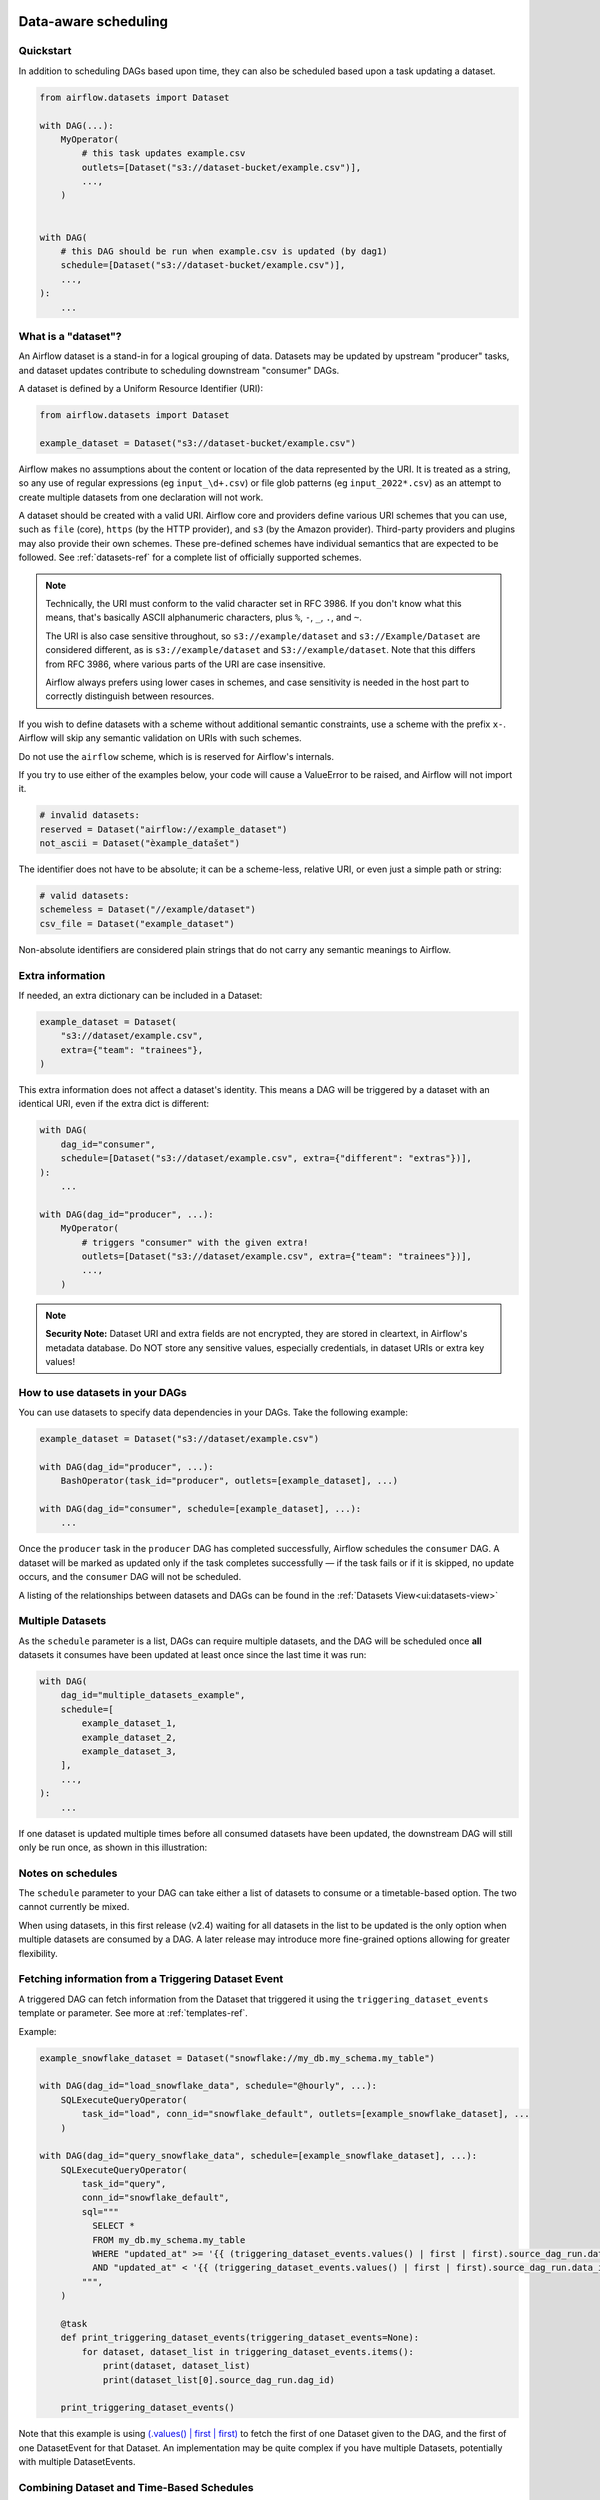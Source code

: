 .. Licensed to the Apache Software Foundation (ASF) under one
    or more contributor license agreements.  See the NOTICE file
    distributed with this work for additional information
    regarding copyright ownership.  The ASF licenses this file
    to you under the Apache License, Version 2.0 (the
    "License"); you may not use this file except in compliance
    with the License.  You may obtain a copy of the License at

 ..   http://www.apache.org/licenses/LICENSE-2.0

 .. Unless required by applicable law or agreed to in writing,
    software distributed under the License is distributed on an
    "AS IS" BASIS, WITHOUT WARRANTIES OR CONDITIONS OF ANY
    KIND, either express or implied.  See the License for the
    specific language governing permissions and limitations
    under the License.

Data-aware scheduling
=====================

.. versionadded:: 2.4

Quickstart
----------

In addition to scheduling DAGs based upon time, they can also be scheduled based upon a task updating a dataset.

.. code-block:: python

    from airflow.datasets import Dataset

    with DAG(...):
        MyOperator(
            # this task updates example.csv
            outlets=[Dataset("s3://dataset-bucket/example.csv")],
            ...,
        )


    with DAG(
        # this DAG should be run when example.csv is updated (by dag1)
        schedule=[Dataset("s3://dataset-bucket/example.csv")],
        ...,
    ):
        ...


.. image:: /img/dataset-scheduled-dags.png


What is a "dataset"?
--------------------

An Airflow dataset is a stand-in for a logical grouping of data. Datasets may be updated by upstream "producer" tasks, and dataset updates contribute to scheduling downstream "consumer" DAGs.

A dataset is defined by a Uniform Resource Identifier (URI):

.. code-block:: python

    from airflow.datasets import Dataset

    example_dataset = Dataset("s3://dataset-bucket/example.csv")

Airflow makes no assumptions about the content or location of the data represented by the URI. It is treated as a string, so any use of regular expressions (eg ``input_\d+.csv``) or file glob patterns (eg ``input_2022*.csv``) as an attempt to create multiple datasets from one declaration will not work.

A dataset should be created with a valid URI. Airflow core and providers define various URI schemes that you can use, such as ``file`` (core), ``https`` (by the HTTP provider), and ``s3`` (by the Amazon provider). Third-party providers and plugins may also provide their own schemes. These pre-defined schemes have individual semantics that are expected to be followed. See :ref:`datasets-ref` for a complete list of officially supported schemes.

.. note::

    Technically, the URI must conform to the valid character set in RFC 3986. If you don't know what this means, that's basically ASCII alphanumeric characters, plus ``%``,  ``-``, ``_``, ``.``, and ``~``.

    The URI is also case sensitive throughout, so ``s3://example/dataset`` and ``s3://Example/Dataset`` are considered different, as is ``s3://example/dataset`` and ``S3://example/dataset``. Note that this differs from RFC 3986, where various parts of the URI are case insensitive.

    Airflow always prefers using lower cases in schemes, and case sensitivity is needed in the host part to correctly distinguish between resources.

If you wish to define datasets with a scheme without additional semantic constraints, use a scheme with the prefix ``x-``. Airflow will skip any semantic validation on URIs with such schemes.

Do not use the ``airflow`` scheme, which is is reserved for Airflow's internals.

If you try to use either of the examples below, your code will cause a ValueError to be raised, and Airflow will not import it.

.. code-block:: python

    # invalid datasets:
    reserved = Dataset("airflow://example_dataset")
    not_ascii = Dataset("èxample_datašet")

The identifier does not have to be absolute; it can be a scheme-less, relative URI, or even just a simple path or string:

.. code-block:: python

    # valid datasets:
    schemeless = Dataset("//example/dataset")
    csv_file = Dataset("example_dataset")

Non-absolute identifiers are considered plain strings that do not carry any semantic meanings to Airflow.

Extra information
-----------------

If needed, an extra dictionary can be included in a Dataset:

.. code-block:: python

    example_dataset = Dataset(
        "s3://dataset/example.csv",
        extra={"team": "trainees"},
    )

This extra information does not affect a dataset's identity. This means a DAG will be triggered by a dataset with an identical URI, even if the extra dict is different:

.. code-block:: python

    with DAG(
        dag_id="consumer",
        schedule=[Dataset("s3://dataset/example.csv", extra={"different": "extras"})],
    ):
        ...

    with DAG(dag_id="producer", ...):
        MyOperator(
            # triggers "consumer" with the given extra!
            outlets=[Dataset("s3://dataset/example.csv", extra={"team": "trainees"})],
            ...,
        )

.. note:: **Security Note:** Dataset URI and extra fields are not encrypted, they are stored in cleartext, in Airflow's metadata database. Do NOT store any sensitive values, especially credentials, in dataset URIs or extra key values!

How to use datasets in your DAGs
--------------------------------

You can use datasets to specify data dependencies in your DAGs. Take the following example:

.. code-block:: python

    example_dataset = Dataset("s3://dataset/example.csv")

    with DAG(dag_id="producer", ...):
        BashOperator(task_id="producer", outlets=[example_dataset], ...)

    with DAG(dag_id="consumer", schedule=[example_dataset], ...):
        ...

Once the ``producer`` task in the ``producer`` DAG has completed successfully, Airflow schedules the ``consumer`` DAG. A dataset will be marked as updated only if the task completes successfully — if the task fails or if it is skipped, no update occurs, and the ``consumer`` DAG will not be scheduled.

A listing of the relationships between datasets and DAGs can be found in the
:ref:`Datasets View<ui:datasets-view>`

Multiple Datasets
-----------------

As the ``schedule`` parameter is a list, DAGs can require multiple datasets, and the DAG will be scheduled once **all** datasets it consumes have been updated at least once since the last time it was run:

.. code-block:: python

    with DAG(
        dag_id="multiple_datasets_example",
        schedule=[
            example_dataset_1,
            example_dataset_2,
            example_dataset_3,
        ],
        ...,
    ):
        ...


If one dataset is updated multiple times before all consumed datasets have been updated, the downstream DAG will still only be run once, as shown in this illustration:

.. ::
    ASCII art representation of this diagram

    example_dataset_1   x----x---x---x----------------------x-
    example_dataset_2   -------x---x-------x------x----x------
    example_dataset_3   ---------------x-----x------x---------
    DAG runs created                   *                    *

.. graphviz::

    graph dataset_event_timeline {
      graph [layout=neato]
      {
        node [margin=0 fontcolor=blue width=0.1 shape=point label=""]
        e1 [pos="1,2.5!"]
        e2 [pos="2,2.5!"]
        e3 [pos="2.5,2!"]
        e4 [pos="4,2.5!"]
        e5 [pos="5,2!"]
        e6 [pos="6,2.5!"]
        e7 [pos="7,1.5!"]
        r7 [pos="7,1!" shape=star width=0.25 height=0.25 fixedsize=shape]
        e8 [pos="8,2!"]
        e9 [pos="9,1.5!"]
        e10 [pos="10,2!"]
        e11 [pos="11,1.5!"]
        e12 [pos="12,2!"]
        e13 [pos="13,2.5!"]
        r13 [pos="13,1!" shape=star width=0.25 height=0.25 fixedsize=shape]
      }
      {
        node [shape=none label="" width=0]
        end_ds1 [pos="14,2.5!"]
        end_ds2 [pos="14,2!"]
        end_ds3 [pos="14,1.5!"]
      }

      {
        node [shape=none margin=0.25  fontname="roboto,sans-serif"]
        example_dataset_1 [ pos="-0.5,2.5!"]
        example_dataset_2 [ pos="-0.5,2!"]
        example_dataset_3 [ pos="-0.5,1.5!"]
        dag_runs [label="DagRuns created" pos="-0.5,1!"]
      }

      edge [color=lightgrey]

      example_dataset_1 -- e1 -- e2       -- e4       -- e6                                        -- e13 -- end_ds1
      example_dataset_2             -- e3       -- e5             -- e8       -- e10        -- e12        -- end_ds2
      example_dataset_3                                     -- e7       -- e9        -- e11               -- end_ds3

    }

Notes on schedules
------------------

The ``schedule`` parameter to your DAG can take either a list of datasets to consume or a timetable-based option. The two cannot currently be mixed.

When using datasets, in this first release (v2.4) waiting for all datasets in the list to be updated is the only option when multiple datasets are consumed by a DAG. A later release may introduce more fine-grained options allowing for greater flexibility.

Fetching information from a Triggering Dataset Event
----------------------------------------------------

A triggered DAG can fetch information from the Dataset that triggered it using the ``triggering_dataset_events`` template or parameter.
See more at :ref:`templates-ref`.

Example:

.. code-block:: python

    example_snowflake_dataset = Dataset("snowflake://my_db.my_schema.my_table")

    with DAG(dag_id="load_snowflake_data", schedule="@hourly", ...):
        SQLExecuteQueryOperator(
            task_id="load", conn_id="snowflake_default", outlets=[example_snowflake_dataset], ...
        )

    with DAG(dag_id="query_snowflake_data", schedule=[example_snowflake_dataset], ...):
        SQLExecuteQueryOperator(
            task_id="query",
            conn_id="snowflake_default",
            sql="""
              SELECT *
              FROM my_db.my_schema.my_table
              WHERE "updated_at" >= '{{ (triggering_dataset_events.values() | first | first).source_dag_run.data_interval_start }}'
              AND "updated_at" < '{{ (triggering_dataset_events.values() | first | first).source_dag_run.data_interval_end }}';
            """,
        )

        @task
        def print_triggering_dataset_events(triggering_dataset_events=None):
            for dataset, dataset_list in triggering_dataset_events.items():
                print(dataset, dataset_list)
                print(dataset_list[0].source_dag_run.dag_id)

        print_triggering_dataset_events()

Note that this example is using `(.values() | first | first) <https://jinja.palletsprojects.com/en/3.1.x/templates/#jinja-filters.first>`_ to fetch the first of one Dataset given to the DAG, and the first of one DatasetEvent for that Dataset. An implementation may be quite complex if you have multiple Datasets, potentially with multiple DatasetEvents.

Combining Dataset and Time-Based Schedules
------------------------------------------

DatasetTimetable Integration
~~~~~~~~~~~~~~~~~~~~~~~~~~~~
With the introduction of ``DatasetTimetable``, it is now possible to schedule DAGs based on both dataset events and time-based schedules. This feature offers flexibility for scenarios where a DAG needs to be triggered by data updates as well as run periodically according to a fixed timetable.

For more detailed information on ``DatasetTimetable`` and its usage, refer to the corresponding section in :ref:`DatasetTimetable <dataset-timetable-section>`.
